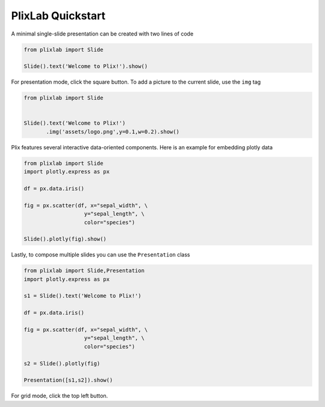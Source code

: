 PlixLab Quickstart
===============

A minimal single-slide presentation can be created with two lines of code

.. code-block:: python

  from plixlab import Slide
  
  Slide().text('Welcome to Plix!').show()


.. import_example:: welcome

| For presentation mode, click the square button. To add a picture to the current slide, use the ``img`` tag

.. code-block:: python

  from plixlab import Slide
  

  Slide().text('Welcome to Plix!')
         .img('assets/logo.png',y=0.1,w=0.2).show()


.. import_example:: logo

| Plix features several interactive data-oriented components. Here is an example for embedding plotly data

.. code-block:: python

  from plixlab import Slide
  import plotly.express as px

  df = px.data.iris()

  fig = px.scatter(df, x="sepal_width", \
                     y="sepal_length", \
                     color="species")

  Slide().plotly(fig).show()


.. import_example:: plotly

| Lastly, to compose multiple slides you can use the ``Presentation`` class

.. code-block:: python

  from plixlab import Slide,Presentation
  import plotly.express as px

  s1 = Slide().text('Welcome to Plix!')

  df = px.data.iris()

  fig = px.scatter(df, x="sepal_width", \
                     y="sepal_length", \
                     color="species")

  s2 = Slide().plotly(fig)

  Presentation([s1,s2]).show()


.. import_example:: presentation

| For grid mode, click the top left button.

